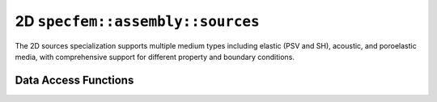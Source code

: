 .. _assembly_sources_2d:

2D ``specfem::assembly::sources``
==================================

.. doxygenstruct:: specfem::assembly::sources< specfem::dimension::type::dim2 >
    :members:

The 2D sources specialization supports multiple medium types including elastic (PSV and SH),
acoustic, and poroelastic media, with comprehensive support for different property and boundary conditions.

Data Access Functions
---------------------

.. doxygengroup:: SourceDataAccess2D
    :content-only:
